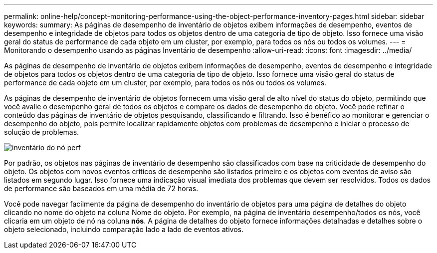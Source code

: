 ---
permalink: online-help/concept-monitoring-performance-using-the-object-performance-inventory-pages.html 
sidebar: sidebar 
keywords:  
summary: As páginas de desempenho de inventário de objetos exibem informações de desempenho, eventos de desempenho e integridade de objetos para todos os objetos dentro de uma categoria de tipo de objeto. Isso fornece uma visão geral do status de performance de cada objeto em um cluster, por exemplo, para todos os nós ou todos os volumes. 
---
= Monitorando o desempenho usando as páginas Inventário de desempenho
:allow-uri-read: 
:icons: font
:imagesdir: ../media/


[role="lead"]
As páginas de desempenho de inventário de objetos exibem informações de desempenho, eventos de desempenho e integridade de objetos para todos os objetos dentro de uma categoria de tipo de objeto. Isso fornece uma visão geral do status de performance de cada objeto em um cluster, por exemplo, para todos os nós ou todos os volumes.

As páginas de desempenho de inventário de objetos fornecem uma visão geral de alto nível do status do objeto, permitindo que você avalie o desempenho geral de todos os objetos e compare os dados de desempenho do objeto. Você pode refinar o conteúdo das páginas de inventário de objetos pesquisando, classificando e filtrando. Isso é benéfico ao monitorar e gerenciar o desempenho do objeto, pois permite localizar rapidamente objetos com problemas de desempenho e iniciar o processo de solução de problemas.

image::../media/perf-node-inventory.gif[inventário do nó perf]

Por padrão, os objetos nas páginas de inventário de desempenho são classificados com base na criticidade de desempenho do objeto. Os objetos com novos eventos críticos de desempenho são listados primeiro e os objetos com eventos de aviso são listados em segundo lugar. Isso fornece uma indicação visual imediata dos problemas que devem ser resolvidos. Todos os dados de performance são baseados em uma média de 72 horas.

Você pode navegar facilmente da página de desempenho do inventário de objetos para uma página de detalhes do objeto clicando no nome do objeto na coluna Nome do objeto. Por exemplo, na página de inventário desempenho/todos os nós, você clicaria em um objeto de nó na coluna *nós*. A página de detalhes do objeto fornece informações detalhadas e detalhes sobre o objeto selecionado, incluindo comparação lado a lado de eventos ativos.
